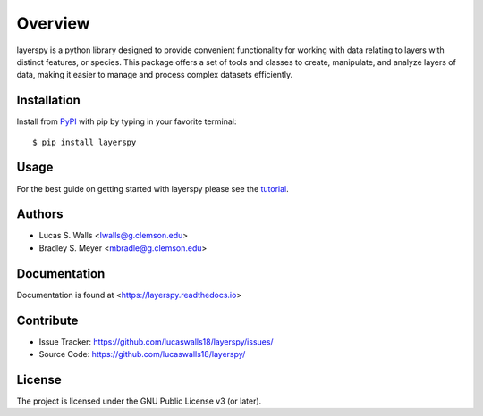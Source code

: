 Overview
========
layerspy is a python library designed to provide convenient functionality 
for working with data relating to layers with distinct features, or species. 
This package offers a set of tools and classes to create, manipulate, and 
analyze layers of data, making it easier to manage and process complex datasets
efficiently. 

|pypi| |doc_stat| |license| |test| |lint| |lint-test| |black|

Installation
------------

Install from `PyPI <https://pypi.org/project/layerspy>`_ with pip by
typing in your favorite terminal::

    $ pip install layerspy

Usage
-----

For the best guide on getting started with layerspy please see the
`tutorial <https://github.com/lucaswalls18/layerspy/tree/main/tutorial>`_. 

Authors
-------
- Lucas S. Walls <lwalls@g.clemson.edu>
- Bradley S. Meyer <mbradle@g.clemson.edu>


Documentation
-------------

Documentation is found at <https://layerspy.readthedocs.io>  

Contribute
----------

- Issue Tracker: `<https://github.com/lucaswalls18/layerspy/issues/>`_
- Source Code: `<https://github.com/lucaswalls18/layerspy/>`_

License
-------

The project is licensed under the GNU Public License v3 (or later).

.. |pypi| image:: https://badge.fury.io/py/test.svg 
    :target: https://badge.fury.io/py/test
.. |license| image:: https://img.shields.io/github/license/lucaswalls18/layerspy
    :alt: GitHub
.. |doc_stat| image:: https://readthedocs.org/projects/layerspy/badge/?version=latest
    :target: https://layerspy.readthedocs.io/en/latest/?badge=latest
    :alt: Documentation Status
.. |test| image:: https://github.com/lucaswalls18/layerspy/actions/workflows/test.yml/badge.svg?branch=main&event=push
    :target: https://github.com/lucaswalls18/layerspy/actions/workflows/test.yml
.. |lint| image:: https://img.shields.io/badge/linting-pylint-yellowgreen
    :target: https://github.com/pylint-dev/pylint
.. |lint-test| image:: https://github.com/lucaswalls18/layerspy/actions/workflows/lint.yml/badge.svg?branch=main&event=push
    :target: https://github.com/lucaswalls18/layerspy/actions/workflows/lint.yml    
.. |black| image:: https://img.shields.io/badge/code%20style-black-000000.svg
    :target: https://github.com/psf/black

